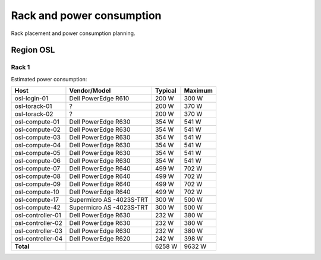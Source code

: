==========================
Rack and power consumption
==========================

Rack placement and power consumption planning.

Region OSL
----------

Rack 1
~~~~~~

.. image:: images/osl-rack-1.png

Estimated power consumption:

================= ========================== ========= =========
 Host              Vendor/Model               Typical   Maximum
================= ========================== ========= =========
osl-login-01      Dell PowerEdge R610        200 W     300 W
osl-torack-01     ?                          200 W     370 W
osl-torack-02     ?                          200 W     370 W
osl-compute-01    Dell PowerEdge R630        354 W     541 W
osl-compute-02    Dell PowerEdge R630        354 W     541 W
osl-compute-03    Dell PowerEdge R630        354 W     541 W
osl-compute-04    Dell PowerEdge R630        354 W     541 W
osl-compute-05    Dell PowerEdge R630        354 W     541 W
osl-compute-06    Dell PowerEdge R630        354 W     541 W
osl-compute-07    Dell PowerEdge R640        499 W     702 W
osl-compute-08    Dell PowerEdge R640        499 W     702 W
osl-compute-09    Dell PowerEdge R640        499 W     702 W
osl-compute-10    Dell PowerEdge R640        499 W     702 W
osl-compute-17    Supermicro AS -4023S-TRT   300 W     500 W
osl-compute-42    Supermicro AS -4023S-TRT   300 W     500 W
osl-controller-01 Dell PowerEdge R630        232 W     380 W
osl-controller-02 Dell PowerEdge R630        232 W     380 W
osl-controller-03 Dell PowerEdge R630        232 W     380 W
osl-controller-04 Dell PowerEdge R620        242 W     398 W
**Total**                                    6258 W    9632 W
================= ========================== ========= =========
